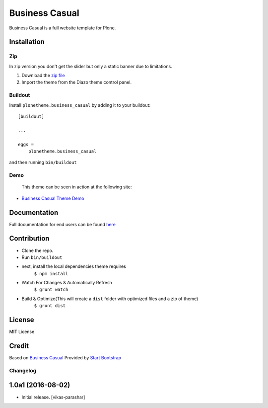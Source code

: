 .. This README is meant for consumption by humans and pypi. Pypi can render rst files so please do not use Sphinx features.
   If you want to learn more about writing documentation, please check out: http://docs.plone.org/about/documentation_styleguide.html
   This text does not appear on pypi or github. It is a comment.

==============================================================================
Business Casual
==============================================================================

Business Casual is a full website template for Plone.

.. image:: https://raw.githubusercontent.com/vikas-parashar/plonetheme.business_casual/master/preview.png

Installation
------------

Zip
~~~~~~~~
In zip version you don't get the slider but only a static banner due to limitations.

#. Download the `zip file`_
#. Import the theme from the Diazo theme control panel.

Buildout
~~~~~~~~

Install ``plonetheme.business_casual`` by adding it to your buildout::

    [buildout]

    ...

    eggs =
        plonetheme.business_casual


and then running ``bin/buildout``


Demo
~~~~

   This theme can be seen in action at the following site:

-  `Business Casual Theme Demo`_

Documentation
-------------

Full documentation for end users can be found `here`_

Contribution
-------------

- Clone the repo.
- Run ``bin/buildout``
- next, install the local dependencies theme requires
    ``$ npm install``
- Watch For Changes & Automatically Refresh
    ``$ grunt watch``
- Build & Optimize(This will create a ``dist`` folder with optimized files and a zip of theme)
    ``$ grunt dist``

License
-------

MIT License

Credit
------

Based on `Business Casual`_ Provided by `Start Bootstrap`_

.. _zip file: https://github.com/vikas-parashar/plonetheme.business_casual/blob/master/plonetheme.business_casual.zip?raw=true
.. _Business Casual Theme Demo: http://107.170.136.197:8080/business-casual
.. _Business Casual: https://startbootstrap.com/template-overviews/business-casual/
.. _Start Bootstrap: https://startbootstrap.com
.. _here: https://github.com/vikas-parashar/plonetheme.business_casual/blob/master/docs/index.rst

Changelog
~~~~~~~~~


1.0a1 (2016-08-02)
------------------

- Initial release.
  [vikas-parashar]


